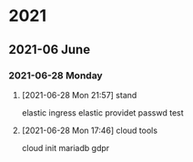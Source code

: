 

* 2021

** 2021-06 June

*** 2021-06-28 Monday
**** [2021-06-28 Mon 21:57] stand

elastic ingress
elastic providet
passwd
test

**** [2021-06-28 Mon 17:46] cloud tools

cloud init
mariadb gdpr
